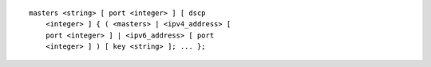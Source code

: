 ::

  masters <string> [ port <integer> ] [ dscp
      <integer> ] { ( <masters> | <ipv4_address> [
      port <integer> ] | <ipv6_address> [ port
      <integer> ] ) [ key <string> ]; ... };
